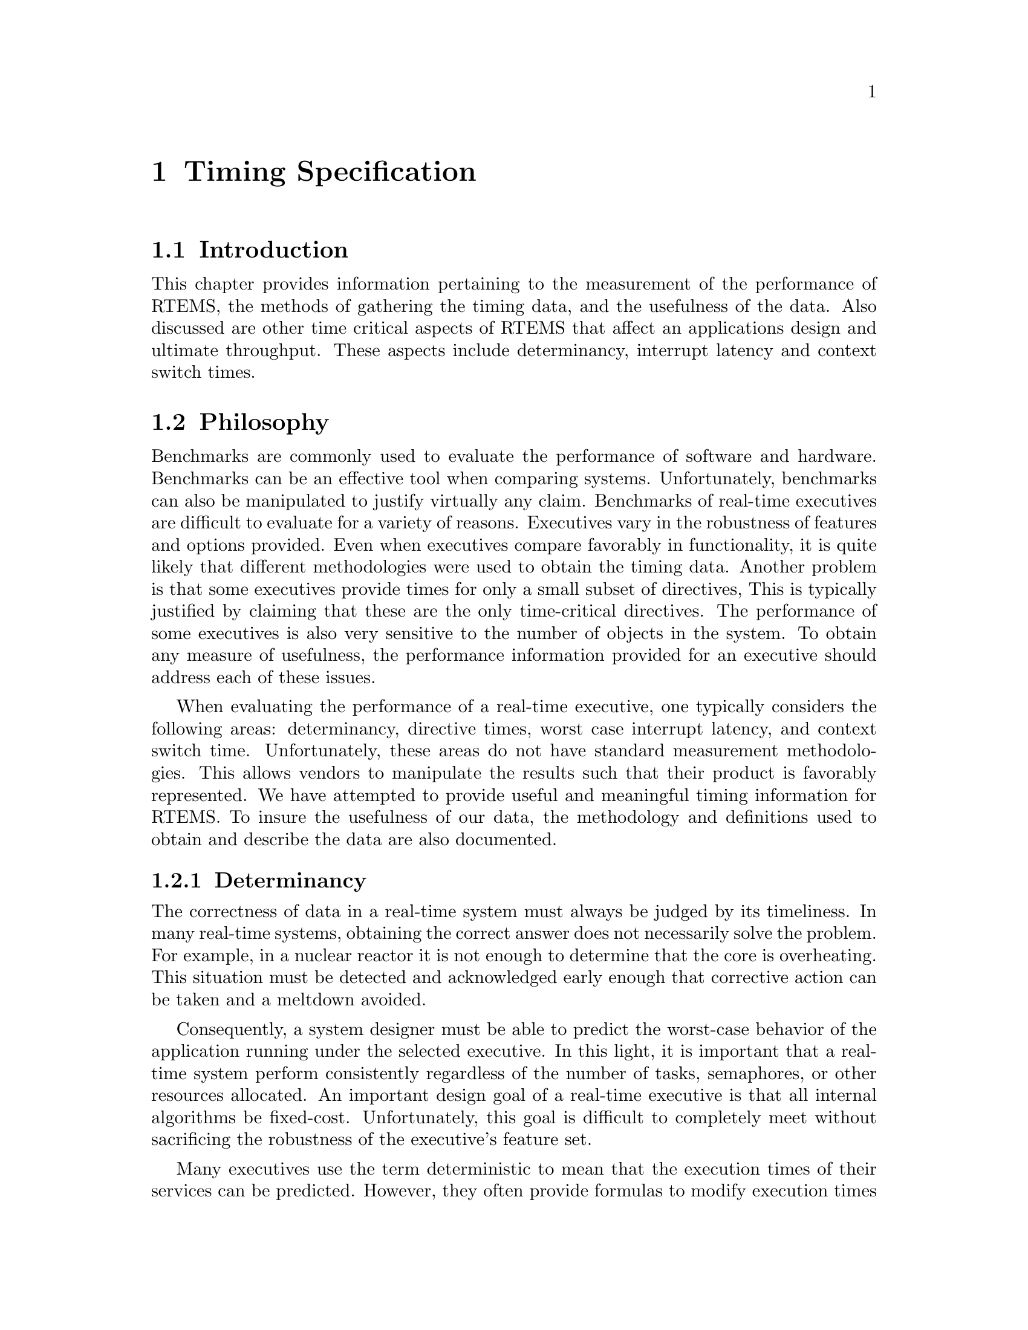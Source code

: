 @c
@c  COPYRIGHT (c) 1988-1997.
@c  On-Line Applications Research Corporation (OAR).
@c  All rights reserved.
@c
@c  $Id$
@c

@ifinfo
@node Timing Specification, Timing Specification Introduction, , Top
@end ifinfo
@chapter Timing Specification
@ifinfo
@menu
* Timing Specification Introduction::
* Timing Specification Philosophy::
* Timing Specification Methodology::
@end menu
@end ifinfo

@ifinfo
@node Timing Specification Introduction, Timing Specification Philosophy, Timing Specification, Timing Specification
@end ifinfo
@section Introduction

This chapter provides information pertaining to the
measurement of the performance of RTEMS, the methods of
gathering the timing data, and the usefulness of the data.  Also
discussed are other time critical aspects of RTEMS that affect
an applications design and ultimate throughput.  These aspects
include determinancy, interrupt latency and context switch times.

@ifinfo
@node Timing Specification Philosophy, Determinancy, Timing Specification Introduction, Timing Specification
@end ifinfo
@section Philosophy
@ifinfo
@menu
* Determinancy::
* Interrupt Latency::
* Context Switch Time::
* Directive Times::
@end menu
@end ifinfo

Benchmarks are commonly used to evaluate the
performance of software and hardware.  Benchmarks can be an
effective tool when comparing systems.  Unfortunately,
benchmarks can also be manipulated to justify virtually any
claim.  Benchmarks of real-time executives are difficult to
evaluate for a variety of reasons.  Executives vary in the
robustness of features and options provided.  Even when
executives compare favorably in functionality, it is quite
likely that different methodologies were used to obtain the
timing data.  Another problem is that some executives provide
times for only a small subset of directives,  This is typically
justified by claiming that these are the only time-critical
directives.  The performance of some executives is also very
sensitive to the number of objects in the system.  To obtain any
measure of usefulness, the performance information provided for
an executive should address each of these issues.

When evaluating the performance of a real-time
executive, one typically considers the following areas:
determinancy, directive times, worst case interrupt latency, and
context switch time.  Unfortunately, these areas do not have
standard measurement methodologies.  This allows vendors to
manipulate the results such that their product is favorably
represented.  We have attempted to provide useful and meaningful
timing information for RTEMS.  To insure the usefulness of our
data, the methodology and definitions used to obtain and
describe the data are also documented.

@ifinfo
@node Determinancy, Interrupt Latency, Timing Specification Philosophy, Timing Specification Philosophy
@end ifinfo
@subsection Determinancy

The correctness of data in a real-time system must
always be judged by its timeliness.  In many real-time systems,
obtaining the correct answer does not necessarily solve the
problem.  For example, in a nuclear reactor it is not enough to
determine that the core is overheating.  This situation must be
detected and acknowledged early enough that corrective action
can be taken and a meltdown avoided.

Consequently, a system designer must be able to
predict the worst-case behavior of the application running under
the selected executive.  In this light, it is important that a
real-time system perform consistently regardless of the number
of tasks, semaphores, or other resources allocated.  An
important design goal of a real-time executive is that all
internal algorithms be fixed-cost.  Unfortunately, this goal is
difficult to completely meet without sacrificing the robustness
of the executive's feature set.

Many executives use the term deterministic to mean
that the execution times of their services can be predicted.
However, they often provide formulas to modify execution times
based upon the number of objects in the system.  This usage is
in sharp contrast to the notion of deterministic meaning fixed
cost.

Almost all RTEMS directives execute in a fixed amount
of time regardless of the number of objects present in the
system.  The primary exception occurs when a task blocks while
acquiring a resource and specifies a non-zero timeout interval.

Other exceptions are message queue broadcast,
obtaining a variable length memory block, object name to ID
translation, and deleting a resource upon which tasks are
waiting.  In addition, the time required to service a clock tick
interrupt is based upon the number of timeouts and other
"events" which must be processed at that tick.  This second
group is composed primarily of capabilities which are inherently
non-deterministic but are infrequently used in time critical
situations.  The major exception is that of servicing a clock
tick.  However, most applications have a very small number of
timeouts which expire at exactly the same millisecond (usually
none, but occasionally two or three).

@ifinfo
@node Interrupt Latency, Context Switch Time, Determinancy, Timing Specification Philosophy
@end ifinfo
@subsection Interrupt Latency

Interrupt latency is the delay between the CPU's
receipt of an interrupt request and the execution of the first
application-specific instruction in an interrupt service
routine.  Interrupts are a critical component of most real-time
applications and it is critical that they be acted upon as
quickly as possible.

Knowledge of the worst case interrupt latency of an
executive aids the application designer in determining the
maximum period of time between the generation of an interrupt
and an interrupt handler responding to that interrupt.  The
interrupt latency of an system is the greater of the executive's
and the applications's interrupt latency.  If the application
disables interrupts longer than the executive, then the
application's interrupt latency is the system's worst case
interrupt disable period.

The worst case interrupt latency for a real-time
executive is based upon the following components:

@itemize @bullet
@item the longest period of time interrupts are disabled
by the executive,

@item the overhead required by the executive at the
beginning of each ISR,

@item the time required for the CPU to vector the
interrupt, and

@item for some microprocessors, the length of the longest
instruction.
@end itemize

The first component is irrelevant if an interrupt
occurs when interrupts are enabled, although it must be included
in a worst case analysis.  The third and fourth components are
particular to a CPU implementation and are not dependent on the
executive.  The fourth component is ignored by this document
because most applications use only a subset of a
microprocessor's instruction set.  Because of this the longest
instruction actually executed is application dependent.  The
worst case interrupt latency of an executive is typically
defined as the sum of components (1) and (2).  The second
component includes the time necessry for RTEMS to save registers
and vector to the user-defined handler.  RTEMS includes the
third component, the time required for the CPU to vector the
interrupt, because it is a required part of any interrupt.

Many executives report the maximum interrupt disable
period as their interrupt latency and ignore the other
components.  This results in very low worst-case interrupt
latency times which are not indicative of actual application
performance.  The definition used by RTEMS results in a higher
interrupt latency being reported, but accurately reflects the
longest delay between the CPU's receipt of an interrupt request
and the execution of the first application-specific instruction
in an interrupt service routine.

The actual interrupt latency times are reported in
the Timing Data chapter of this supplement.

@ifinfo
@node Context Switch Time, Directive Times, Interrupt Latency, Timing Specification Philosophy
@end ifinfo
@subsection Context Switch Time

An RTEMS context switch is defined as the act of
taking the CPU from the currently executing task and giving it
to another task.  This process involves the following components:

@itemize @bullet
@item Saving the hardware state of the current task.

@item Optionally, invoking the TASK_SWITCH user extension.

@item Restoring the hardware state of the new task.
@end itemize

RTEMS defines the hardware state of a task to include
the CPU's data registers, address registers, and, optionally,
floating point registers.

Context switch time is often touted as a performance
measure of real-time executives.  However, a context switch is
performed as part of a directive's actions and should be viewed
as such when designing an application.  For example, if a task
is unable to acquire a semaphore and blocks, a context switch is
required to transfer control from the blocking task to a new
task.  From the application's perspective, the context switch is
a direct result of not acquiring the semaphore.  In this light,
the context switch time is no more relevant than the performance
of any other of the executive's subroutines which are not
directly accessible by the application.

In spite of the inappropriateness of using the
context switch time as a performance metric, RTEMS context
switch times for floating point and non-floating points tasks
are provided for comparison purposes.  Of the executives which
actually support floating point operations, many do not report
context switch times for floating point context switch time.
This results in a reported context switch time which is
meaningless for an application with floating point tasks.

The actual context switch times are reported in the
Timing Data chapter of this supplement.

@ifinfo
@node Directive Times, Timing Specification Methodology, Context Switch Time, Timing Specification Philosophy
@end ifinfo
@subsection Directive Times

Directives are the application's interface to the
executive, and as such their execution times are critical in
determining the performance of the application.  For example, an
application using a semaphore to protect a critical data
structure should be aware of the time required to acquire and
release a semaphore.  In addition, the application designer can
utilize the directive execution times to evaluate the
performance of different synchronization and communication
mechanisms.

The actual directive execution times are reported in
the Timing Data chapter of this supplement.

@ifinfo
@node Timing Specification Methodology, Software Platform, Directive Times, Timing Specification
@end ifinfo
@section Methodology
@ifinfo
@menu
* Software Platform::
* Hardware Platform::
* What is measured?::
* What is not measured?::
* Terminology::
@end menu
@end ifinfo

@ifinfo
@node Software Platform, Hardware Platform, Timing Specification Methodology, Timing Specification Methodology
@end ifinfo
@subsection Software Platform

The RTEMS timing suite is written in C.  The overhead
of passing arguments to RTEMS by C is not timed.  The times
reported represent the amount of time from entering to exiting
RTEMS.

The tests are based upon one of two execution models:
(1) single invocation times, and (2) average times of repeated
invocations.  Single invocation times are provided for
directives which cannot easily be invoked multiple times in the
same scenario.  For example, the times reported for entering and
exiting an interrupt service routine are single invocation
times.  The second model is used for directives which can easily
be invoked multiple times in the same scenario.  For example,
the times reported for semaphore obtain and semaphore release
are averages of multiple invocations.  At least 100 invocations
are used to obtain the average.

@ifinfo
@node Hardware Platform, What is measured?, Software Platform, Timing Specification Methodology
@end ifinfo
@subsection Hardware Platform

Since RTEMS supports a variety of processors, the
hardware platform used to gather the benchmark times must also
vary.  Therefore, for each processor supported the hardware
platform must be defined.  Each definition will include a brief
description of the target hardware platform including the clock
speed, memory wait states encountered, and any other pertinent
information.  This definition may be found in the processor
dependent timing data chapter within this supplement.

@ifinfo
@node What is measured?, What is not measured?, Hardware Platform, Timing Specification Methodology
@end ifinfo
@subsection What is measured?

An effort was made to provide execution times for a
large portion of RTEMS.  Times were provided for most directives
regardless of whether or not they are typically used in time
critical code.  For example, execution times are provided for
all object create and delete directives, even though these are
typically part of application initialization.

The times include all RTEMS actions necessary in a
particular scenario.  For example, all times for blocking
directives include the context switch necessary to transfer
control to a new task.  Under no circumstances is it necessary
to add context switch time to the reported times.

The following list describes the objects created by
the timing suite:

@itemize @bullet
@item All tasks are non-floating point.

@item All tasks are created as local objects.

@item No timeouts are used on blocking directives.

@item All tasks wait for objects in FIFO order.

@end itemize

In addition, no user extensions are configured.

@ifinfo
@node What is not measured?, Terminology, What is measured?, Timing Specification Methodology
@end ifinfo
@subsection What is not measured?

The times presented in this document are not intended
to represent best or worst case times, nor are all directives
included.  For example, no times are provided for the initialize
executive and fatal_error_occurred directives.  Other than the
exceptions detailed in the Determinancy section, all directives
will execute in the fixed length of time given.

Other than entering and exiting an interrupt service
routine, all directives were executed from tasks and not from
interrupt service routines.  Directives invoked from ISRs, when
allowable, will execute in slightly less time than when invoked
from a task because rescheduling is delayed until the interrupt
exits.

@ifinfo
@node Terminology, , What is not measured?, Timing Specification Methodology
@end ifinfo
@subsection Terminology

The following is a list of phrases which are used to
distinguish individual execution paths of the directives taken
during the RTEMS performance analysis:

@table @b
@item another task
The directive was performed
on a task other than the calling task.

@item available
A task attempted to obtain a resource and
immediately acquired it.

@item blocked task
The task operated upon by the
directive was blocked waiting for a resource.

@item caller blocks
The requested resoure was not
immediately available and the calling task chose to wait.

@item calling task
The task invoking the directive.

@item messages flushed
One or more messages was flushed
from the message queue.

@item no messages flushed
No messages were flushed from
the message queue.

@item not available
A task attempted to obtain a resource
and could not immediately acquire it.

@item no reschedule
The directive did not require a
rescheduling operation.

@item NO_WAIT
A resource was not available and the
calling task chose to return immediately via the NO_WAIT option
with an error.

@item obtain current
The current value of something was
requested by the calling task.

@item preempts caller
The release of a resource caused a
task of higher priority than the calling to be readied and it
became the executing task.

@item ready task
The task operated upon by the directive
was in the ready state.

@item reschedule
The actions of the directive
necessitated a rescheduling operation.

@item returns to caller
The directive succeeded and
immediately returned to the calling task.

@item returns to interrupted task
The instructions
executed immediately following this interrupt will be in the
interrupted task.

@item returns to nested interrupt
The instructions
executed immediately following this interrupt will be in a
previously interrupted ISR.

@item returns to preempting task
The instructions
executed immediately following this interrupt or signal handler
will be in a task other than the interrupted task.

@item signal to self
The signal set was sent to the
calling task and signal processing was enabled.

@item suspended task
The task operated upon by the
directive was in the suspended state.

@item task readied 
The release of a resource caused a
task of lower or equal priority to be readied and the calling
task remained the executing task.

@item yield
The act of attempting to voluntarily release
the CPU.

@end table

